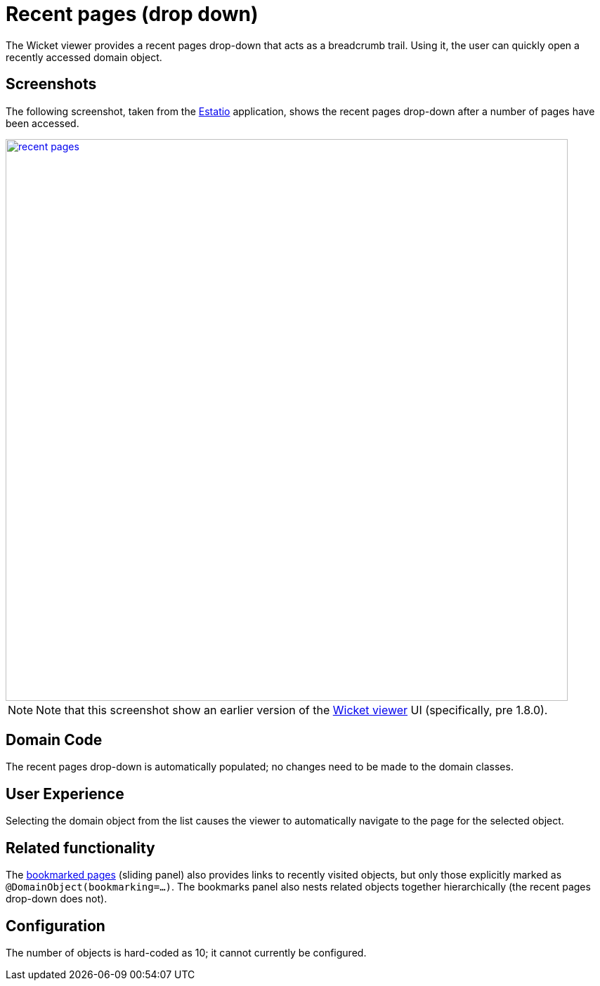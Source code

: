[[_ugvw_features_recent-pages]]
= Recent pages (drop down)
:Notice: Licensed to the Apache Software Foundation (ASF) under one or more contributor license agreements. See the NOTICE file distributed with this work for additional information regarding copyright ownership. The ASF licenses this file to you under the Apache License, Version 2.0 (the "License"); you may not use this file except in compliance with the License. You may obtain a copy of the License at. http://www.apache.org/licenses/LICENSE-2.0 . Unless required by applicable law or agreed to in writing, software distributed under the License is distributed on an "AS IS" BASIS, WITHOUT WARRANTIES OR  CONDITIONS OF ANY KIND, either express or implied. See the License for the specific language governing permissions and limitations under the License.
:_basedir: ../
:_imagesdir: images/



The Wicket viewer provides a recent pages drop-down that acts as a breadcrumb trail. Using it, the user can quickly open a recently accessed domain object.



== Screenshots

The following screenshot, taken from the https://github.com/estatio/estatio[Estatio] application, shows the recent pages drop-down after a number of pages have been accessed.

image::{_imagesdir}wicket-viewer/recent-pages/recent-pages.png[width="800px",link="{_imagesdir}wicket-viewer/recent-pages/recent-pages.png"]


[NOTE]
====
Note that this screenshot show an earlier version of the xref:ugvw.adoc[Wicket viewer] UI (specifically, pre 1.8.0).
====





== Domain Code

The recent pages drop-down is automatically populated; no changes need to be made to the domain classes.




== User Experience

Selecting the domain object from the list causes the viewer to automatically navigate to the page for the selected object.




== Related functionality

The xref:ugvw.adoc#_ugvw_features_bookmarked-pages[bookmarked pages] (sliding panel) also provides links to recently visited objects, but only those explicitly marked as `@DomainObject(bookmarking=...)`.  The bookmarks panel also nests related objects together hierarchically (the recent pages drop-down does not).




== Configuration

The number of objects is hard-coded as 10; it cannot currently be configured.

